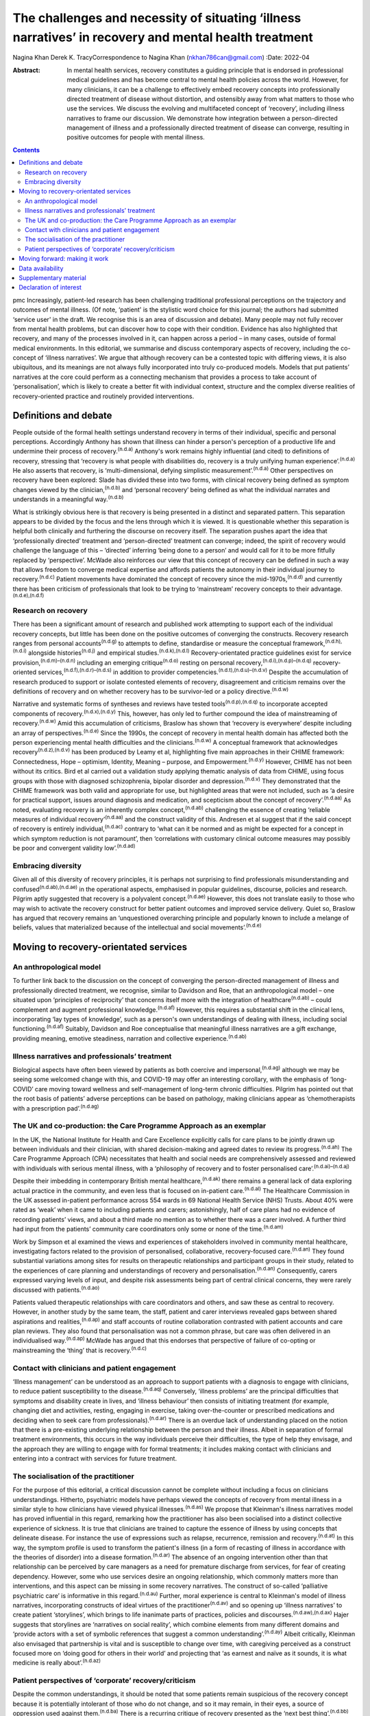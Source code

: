 ======================================================================================================
The challenges and necessity of situating ‘illness narratives’ in recovery and mental health treatment
======================================================================================================

Nagina Khan
Derek K. TracyCorrespondence to Nagina Khan (nkhan786can@gmail.com)
:Date: 2022-04

:Abstract:
   In mental health services, recovery constitutes a guiding principle
   that is endorsed in professional medical guidelines and has become
   central to mental health policies across the world. However, for many
   clinicians, it can be a challenge to effectively embed recovery
   concepts into professionally directed treatment of disease without
   distortion, and ostensibly away from what matters to those who use
   the services. We discuss the evolving and multifaceted concept of
   ‘recovery’, including illness narratives to frame our discussion. We
   demonstrate how integration between a person-directed management of
   illness and a professionally directed treatment of disease can
   converge, resulting in positive outcomes for people with mental
   illness.


.. contents::
   :depth: 3
..

pmc
Increasingly, patient-led research has been challenging traditional
professional perceptions on the trajectory and outcomes of mental
illness. (Of note, ‘patient' is the stylistic word choice for this
journal; the authors had submitted ‘service user' in the draft. We
recognise this is an area of discussion and debate). Many people may not
fully recover from mental health problems, but can discover how to cope
with their condition. Evidence has also highlighted that recovery, and
many of the processes involved in it, can happen across a period – in
many cases, outside of formal medical environments. In this editorial,
we summarise and discuss contemporary aspects of recovery, including the
co-concept of ‘illness narratives’. We argue that although recovery can
be a contested topic with differing views, it is also ubiquitous, and
its meanings are not always fully incorporated into truly co-produced
models. Models that put patients’ narratives at the core could perform
as a connecting mechanism that provides a process to take account of
‘personalisation’, which is likely to create a better fit with
individual context, structure and the complex diverse realities of
recovery-oriented practice and routinely provided interventions.

.. _sec1:

Definitions and debate
======================

People outside of the formal health settings understand recovery in
terms of their individual, specific and personal perceptions.
Accordingly Anthony has shown that illness can hinder a person's
perception of a productive life and undermine their process of
recovery.\ :sup:`(n.d.a)` Anthony's work remains highly influential (and
cited) to definitions of recovery, stressing that ‘recovery is what
people with disabilities do, recovery is a truly unifying human
experience’.\ :sup:`(n.d.a)` He also asserts that recovery, is
‘multi-dimensional, defying simplistic measurement’.\ :sup:`(n.d.a)`
Other perspectives on recovery have been explored: Slade has divided
these into two forms, with clinical recovery being defined as symptom
changes viewed by the clinician,\ :sup:`(n.d.b)` and ‘personal recovery’
being defined as what the individual narrates and understands in a
meaningful way.\ :sup:`(n.d.b)`

What is strikingly obvious here is that recovery is being presented in a
distinct and separated pattern. This separation appears to be divided by
the focus and the lens through which it is viewed. It is questionable
whether this separation is helpful both clinically and furthering the
discourse on recovery itself. The separation pushes apart the idea that
‘professionally directed’ treatment and ‘person-directed’ treatment can
converge; indeed, the spirit of recovery would challenge the language of
this – ‘directed’ inferring ‘being done to a person’ and would call for
it to be more fitfully replaced by ‘perspective’. McWade also reinforces
our view that this concept of recovery can be defined in such a way that
allows freedom to converge medical expertise and affords patients the
autonomy in their individual journey to recovery.\ :sup:`(n.d.c)`
Patient movements have dominated the concept of recovery since the
mid-1970s,\ :sup:`(n.d.d)` and currently there has been criticism of
professionals that look to be trying to ‘mainstream’ recovery concepts
to their advantage.\ :sup:`(n.d.e),(n.d.f)`

.. _sec1-1:

Research on recovery
--------------------

There has been a significant amount of research and published work
attempting to support each of the individual recovery concepts, but
little has been done on the positive outcomes of converging the
constructs. Recovery research ranges from personal
accounts\ :sup:`(n.d.g)` to attempts to define, standardise or measure
the conceptual framework,\ :sup:`(n.d.h),(n.d.i)` alongside
histories\ :sup:`(n.d.j)` and empirical studies.\ :sup:`(n.d.k),(n.d.l)`
Recovery-orientated practice guidelines exist for service
provision,\ :sup:`(n.d.m)–(n.d.n)` including an emerging
critique\ :sup:`(n.d.o)` resting on personal
recovery,\ :sup:`(n.d.i),(n.d.p)–(n.d.q)` recovery-oriented
services,\ :sup:`(n.d.f),(n.d.r)–(n.d.s)` in addition to provider
competencies.\ :sup:`(n.d.t),(n.d.u)–(n.d.v)` Despite the accumulation
of research produced to support or isolate contested elements of
recovery, disagreement and criticism remains over the definitions of
recovery and on whether recovery has to be survivor-led or a policy
directive.\ :sup:`(n.d.w)`

Narrative and systematic forms of syntheses and reviews have tested
tools\ :sup:`(n.d.p),(n.d.q)` to incorporate accepted components of
recovery.\ :sup:`(n.d.x),(n.d.y)` This, however, has only led to further
compound the idea of mainstreaming of recovery.\ :sup:`(n.d.w)` Amid
this accumulation of criticisms, Braslow has shown that ‘recovery is
everywhere’ despite including an array of perspectives.\ :sup:`(n.d.e)`
Since the 1990s, the concept of recovery in mental health domain has
affected both the person experiencing mental health difficulties and the
clinicians.\ :sup:`(n.d.w)` A conceptual framework that acknowledges
recovery\ :sup:`(n.d.z),(n.d.v)` has been produced by Leamy et al,
highlighting five main approaches in their CHIME framework:
Connectedness, Hope – optimism, Identity, Meaning – purpose, and
Empowerment.\ :sup:`(n.d.y)` However, CHIME has not been without its
critics. Bird et al carried out a validation study applying thematic
analysis of data from CHIME, using focus groups with those with
diagnosed schizophrenia, bipolar disorder and
depression.\ :sup:`(n.d.v)` They demonstrated that the CHIME framework
was both valid and appropriate for use, but highlighted areas that were
not included, such as ‘a desire for practical support, issues around
diagnosis and medication, and scepticism about the concept of
recovery’.\ :sup:`(n.d.aa)` As noted, evaluating recovery is an
inherently complex concept,\ :sup:`(n.d.ab)` challenging the essence of
creating ‘reliable measures of individual recovery’\ :sup:`(n.d.aa)` and
the construct validity of this. Andresen et al suggest that if the said
concept of recovery is entirely individual,\ :sup:`(n.d.ac)` contrary to
‘what can it be normed and as might be expected for a concept in which
symptom reduction is not paramount’, then ‘correlations with customary
clinical outcome measures may possibly be poor and convergent validity
low’.\ :sup:`(n.d.ad)`

.. _sec1-2:

Embracing diversity
-------------------

Given all of this diversity of recovery principles, it is perhaps not
surprising to find professionals misunderstanding and
confused\ :sup:`(n.d.ab),(n.d.ae)` in the operational aspects,
emphasised in popular guidelines, discourse, policies and research.
Pilgrim aptly suggested that recovery is a polyvalent
concept.\ :sup:`(n.d.ae)` However, this does not translate easily to
those who may wish to activate the recovery construct for better patient
outcomes and improved service delivery. Quiet so, Braslow has argued
that recovery remains an ‘unquestioned overarching principle and
popularly known to include a melange of beliefs, values that
materialized because of the intellectual and social
movements’.\ :sup:`(n.d.e)`

.. _sec2:

Moving to recovery-orientated services
======================================

.. _sec2-1:

An anthropological model
------------------------

To further link back to the discussion on the concept of converging the
person-directed management of illness and professionally directed
treatment, we recognise, similar to Davidson and Roe, that an
anthropological model – one situated upon ‘principles of reciprocity’
that concerns itself more with the integration of
healthcare\ :sup:`(n.d.ab)` – could complement and augment professional
knowledge.\ :sup:`(n.d.af)` However, this requires a substantial shift
in the clinical lens, incorporating ‘lay types of knowledge’, such as a
person's own understandings of dealing with illness, including social
functioning.\ :sup:`(n.d.af)` Suitably, Davidson and Roe conceptualise
that meaningful illness narratives are a gift exchange, providing
meaning, emotive steadiness, narration and collective
experience.\ :sup:`(n.d.ab)`

.. _sec2-2:

Illness narratives and professionals’ treatment
-----------------------------------------------

Biological aspects have often been viewed by patients as both coercive
and impersonal,\ :sup:`(n.d.ag)` although we may be seeing some welcomed
change with this, and COVID-19 may offer an interesting corollary, with
the emphasis of ‘long-COVID’ care moving toward wellness and
self-management of long-term chronic difficulties. Pilgrim has pointed
out that the root basis of patients’ adverse perceptions can be based on
pathology, making clinicians appear as ‘chemotherapists with a
prescription pad’.\ :sup:`(n.d.ag)`

.. _sec2-3:

The UK and co-production: the Care Programme Approach as an exemplar
--------------------------------------------------------------------

In the UK, the National Institute for Health and Care Excellence
explicitly calls for care plans to be jointly drawn up between
individuals and their clinician, with shared decision-making and agreed
dates to review its progress.\ :sup:`(n.d.ah)` The Care Programme
Approach (CPA) necessitates that health and social needs are
comprehensively assessed and reviewed with individuals with serious
mental illness, with a ‘philosophy of recovery and to foster
personalised care’.\ :sup:`(n.d.ai)–(n.d.aj)`

Despite their imbedding in contemporary British mental
healthcare,\ :sup:`(n.d.ak)` there remains a general lack of data
exploring actual practice in the community, and even less that is
focused on in-patient care.\ :sup:`(n.d.al)` The Healthcare Commission
in the UK assessed in-patient performance across 554 wards in 69
National Health Service (NHS) Trusts. About 40% were rated as ‘weak’
when it came to including patients and carers; astonishingly, half of
care plans had no evidence of recording patients’ views, and about a
third made no mention as to whether there was a carer involved. A
further third had input from the patients’ community care coordinators
only some or none of the time.\ :sup:`(n.d.am)`

Work by Simpson et al examined the views and experiences of stakeholders
involved in community mental healthcare, investigating factors related
to the provision of personalised, collaborative, recovery-focused
care.\ :sup:`(n.d.an)` They found substantial variations among sites for
results on therapeutic relationships and participant groups in their
study, related to the experiences of care planning and understandings of
recovery and personalisation.\ :sup:`(n.d.an)` Consequently, carers
expressed varying levels of input, and despite risk assessments being
part of central clinical concerns, they were rarely discussed with
patients.\ :sup:`(n.d.ao)`

Patients valued therapeutic relationships with care coordinators and
others, and saw these as central to recovery. However, in another study
by the same team, the staff, patient and carer interviews revealed gaps
between shared aspirations and realities,\ :sup:`(n.d.ap)` and staff
accounts of routine collaboration contrasted with patient accounts and
care plan reviews. They also found that personalisation was not a common
phrase, but care was often delivered in an individualised
way.\ :sup:`(n.d.ap)` McWade has argued that this endorses that
perspective of failure of co-opting or mainstreaming the ‘thing’ that is
recovery.\ :sup:`(n.d.c)`

.. _sec2-4:

Contact with clinicians and patient engagement
----------------------------------------------

‘Illness management’ can be understood as an approach to support
patients with a diagnosis to engage with clinicians, to reduce patient
susceptibility to the disease.\ :sup:`(n.d.aq)` Conversely, ‘illness
problems’ are the principal difficulties that symptoms and disability
create in lives, and ‘illness behaviour’ then consists of initiating
treatment (for example, changing diet and activities, resting, engaging
in exercise, taking over-the-counter or prescribed medications and
deciding when to seek care from professionals).\ :sup:`(n.d.ar)` There
is an overdue lack of understanding placed on the notion that there is a
pre-existing underlying relationship between the person and their
illness. Albeit in separation of formal treatment environments, this
occurs in the way individuals perceive their difficulties, the type of
help they envisage, and the approach they are willing to engage with for
formal treatments; it includes making contact with clinicians and
entering into a contract with services for future treatment.

.. _sec2-5:

The socialisation of the practitioner
-------------------------------------

For the purpose of this editorial, a critical discussion cannot be
complete without including a focus on clinicians understandings.
Hitherto, psychiatric models have perhaps viewed the concepts of
recovery from mental illness in a similar style to how clinicians have
viewed physical illnesses.\ :sup:`(n.d.as)` We propose that Kleinman's
illness narratives model has proved influential in this regard,
remarking how the practitioner has also been socialised into a distinct
collective experience of sickness. It is true that clinicians are
trained to capture the essence of illness by using concepts that
delineate disease. For instance the use of expressions such as relapse,
recurrence, remission and recovery.\ :sup:`(n.d.at)` In this way, the
symptom profile is used to transform the patient's illness (in a form of
recasting of illness in accordance with the theories of disorder) into a
disease formation.\ :sup:`(n.d.ar)` The absence of an ongoing
intervention other than that relationship can be perceived by care
managers as a need for premature discharge from services, for fear of
creating dependency. However, some who use services desire an ongoing
relationship, which commonly matters more than interventions, and this
aspect can be missing in some recovery narratives. The construct of
so-called ‘palliative psychiatric care’ is informative in this
regard.\ :sup:`(n.d.au)` Further, moral experience is central to
Kleinman's model of illness narratives, incorporating constructs of
ideal virtues of the practitioner\ :sup:`(n.d.av)` and so opening up
‘illness narratives’ to create patient ‘storylines’, which brings to
life inanimate parts of practices, policies and
discourses.\ :sup:`(n.d.aw),(n.d.ax)` Hajer suggests that storylines are
‘narratives on social reality’, which combine elements from many
different domains and ‘provide actors with a set of symbolic references
that suggest a common understanding’.\ :sup:`(n.d.ay)` Albeit
critically, Kleinman also envisaged that partnership is vital and is
susceptible to change over time, with caregiving perceived as a
construct focused more on ‘doing good for others in their world’ and
projecting that ‘as earnest and naïve as it sounds, it is what medicine
is really about’.\ :sup:`(n.d.az)`

.. _sec2-6:

Patient perspectives of ‘corporate’ recovery/criticism
------------------------------------------------------

Despite the common understandings, it should be noted that some patients
remain suspicious of the recovery concept because it is potentially
intolerant of those who do not change, and so it may remain, in their
eyes, a source of oppression used against them.\ :sup:`(n.d.ba)` There
is a recurring critique of recovery presented as the ‘next best
thing’,\ :sup:`(n.d.bb)` and a mere form of symbolism, undermining
‘authentic alliances’\ :sup:`(n.d.bc)` donning recovery in a sense to
reduce effective support.\ :sup:`(n.d.bd)` Service cuts have been
associated with the manner in which services and health systems manage
future demand for mental healthcare, allied to the economic cutbacks
planned for financial savings.\ :sup:`(n.d.be),(n.d.bf)` Consequently,
recovery concepts used in this method risk being used, or at least
perceived, as indicative of justification to reduce services or their
ability to provide timely input.

.. _sec3:

Moving forward: making it work
==============================

In the majority of English-speaking countries\ :sup:`(n.d.ab)` the
importance clinical recovery\ :sup:`(n.d.b)` and personal recovery are
touted in guidelines for key clinicians.\ :sup:`(n.d.bg)–(n.d.bh)` The
significance of tackling personal recovery, in conjunction with more
standard concepts of clinical recovery,\ :sup:`(n.d.b)` is currently
endorsed in guidance for all key professions.\ :sup:`(n.d.bg)–(n.d.bh)`
Whether it as a model or framework, a movement or a guiding ethos,
recovery is now ‘the hegemonic guiding principle of public mental health
policy’.\ :sup:`(n.d.e)` The social sciences have already reworked
treating disease as a process of medical
micro-encounters,\ :sup:`(n.d.bi)` and to the idea that ‘disease
problems’ can occur within an individual's circumstances of everyday
life.\ :sup:`(n.d.bh)` It is evident that researchers, clinicians and
services alike may require a more complex approach to personal
narratives and construction of meaning if individual recovery is to be
more clearly understood.\ :sup:`(n.d.bj)`

Psychiatric treatment historically conceptualised primarily based on a
disease model could have the potential to impede the long-term treatment
and assessment of those with chronic difficulties and illness. Linked to
this assertion, Voronka has indicated that narratives can be utilised
and shaped as a ‘gap-mending’ strategy,\ :sup:`(n.d.bk)` not merely
because they interfere with professional knowledge, but because they
have the power to strengthen the capabilities of individuals to bring
forth personal goals and generate a sense of identity,\ :sup:`(n.d.bl)`
a fusion, a convergence to create a mechanism of acceptability, of both
person-directed management of illness and professionally directed
treatment of disease, or, in essence, shared understandings of recovery
and shared decision-making toward that outcome. Roberts and Hollins have
also encouraged that medicine ought to discern that ‘disease
understandings’ are embedded in patients’ experiences and their daily
lives, and are considerably tied to a person's social
history.\ :sup:`(n.d.bf)` This necessitates clinicians to move from a
tradition of ‘paternalistic attitudes’ of helping or being the expert,
to create meaningful alliances.\ :sup:`(n.d.bm)` Likewise, Lawton et al
described an approach to illness experiences that recognises a dynamic
interplay between ‘survivor’ and the healthcare system, whereby one
affects the other,\ :sup:`(n.d.bf),(n.d.bi)` suggesting that medical
encounters merely comprise a relatively insignificant portion of most
patients’ lives (although symbolically they may represent more).
Accordingly, the medical support to patients’ ‘sense-making’ tends, in
reality, to be exhausted by the conditions and encounters met in the
extra-medical social world.\ :sup:`(n.d.bn)`

Recognising and embracing recovery concepts enhances care and the
therapeutic experience for professionals and patients. The possible
‘recursivity’ between services and perceptions is relevant to
understanding the way in which those with mental health problems might
engage with care services.\ :sup:`(n.d.bo),(n.d.bn)` Peer support is
increasingly recognised and implemented within NHS services, with roles
in the UK typically at band 4/5; indeed, the Health Education England
publication ‘Stepping Forward to 2021: The Mental Health Workforce Plan
in England’ advocates even greater expansion of this.\ :sup:`(n.d.bp)`
Nevertheless, there has equally been a call and need to deliver care in
ways that have just not been possible in traditional teams. A
potentially very fruitful and positive development in this regard has
been the growth of recovery colleges, driven by strong patient
engagement and roles, often at odds with, or at blurred boundaries to
mainstream NHS services. Accordingly, central to improving outcomes for
individuals, services should involve providing services that are
‘person-centred, strengths-based and recovery-focused’.\ :sup:`(n.d.bq)`
To enable the interpretation of the recovery approach into practice,
there is a necessity to involving illness narratives as a mechanism to
personalise treatment and care so that it can be operated and assessed
within medical and research environments.\ :sup:`(n.d.p),(n.d.t)`

**Nagina Khan,** PhD PGCert BHSc, Senior Research Associate, College of
Osteopathic Medicine, Touro University Nevada, Henderson, USA; **Derek
K. Tracy,** FRCPsych, Consultant Psychiatrist and Clinical Director,
Oxleas NHS Foundation Trust, Queen Mary's Hospital, UK; and Senior
Lecturer, King's College London, UK

This research received no specific grant from any funding agency,
commercial or not-for-profit sectors.

.. _sec-das:

Data availability
=================

Data sharing not applicable – no new data generated.

N.K. conceived the idea, wrote the first draft and led the writing. N.K.
and D.K.T. participated equally in the development and editing of the
writing.

.. _sec4:

Supplementary material
======================

For supplementary material accompanying this paper visit
http://doi.org/10.1192/bjb.2021.4.

.. container:: caption

   .. rubric:: 

   click here to view supplementary material

.. _nts6:

Declaration of interest
=======================

None.

.. container:: references csl-bib-body hanging-indent
   :name: refs

   .. container:: csl-entry
      :name: ref-ref1

      n.d.a.

   .. container:: csl-entry
      :name: ref-ref2

      n.d.b.

   .. container:: csl-entry
      :name: ref-ref3

      n.d.c.

   .. container:: csl-entry
      :name: ref-ref4

      n.d.d.

   .. container:: csl-entry
      :name: ref-ref5

      n.d.e.

   .. container:: csl-entry
      :name: ref-ref6

      n.d.f.

   .. container:: csl-entry
      :name: ref-ref7

      n.d.g.

   .. container:: csl-entry
      :name: ref-ref8

      n.d.h.

   .. container:: csl-entry
      :name: ref-ref9

      n.d.i.

   .. container:: csl-entry
      :name: ref-ref10

      n.d.j.

   .. container:: csl-entry
      :name: ref-ref11

      n.d.k.

   .. container:: csl-entry
      :name: ref-ref12

      n.d.l.

   .. container:: csl-entry
      :name: ref-ref13

      n.d.m.

   .. container:: csl-entry
      :name: ref-ref17

      n.d.bl.

   .. container:: csl-entry
      :name: ref-ref18

      n.d.n.

   .. container:: csl-entry
      :name: ref-ref19

      n.d.o.

   .. container:: csl-entry
      :name: ref-ref20

      n.d.p.

   .. container:: csl-entry
      :name: ref-ref22

      n.d.q.

   .. container:: csl-entry
      :name: ref-ref23

      n.d.r.

   .. container:: csl-entry
      :name: ref-ref25

      n.d.t.

   .. container:: csl-entry
      :name: ref-ref29

      n.d.s.

   .. container:: csl-entry
      :name: ref-ref30

      n.d.u.

   .. container:: csl-entry
      :name: ref-ref33

      n.d.z.

   .. container:: csl-entry
      :name: ref-ref34

      n.d.x.

   .. container:: csl-entry
      :name: ref-ref36

      n.d.v.

   .. container:: csl-entry
      :name: ref-ref37

      n.d.w.

   .. container:: csl-entry
      :name: ref-ref38

      n.d.y.

   .. container:: csl-entry
      :name: ref-ref39

      n.d.aa.

   .. container:: csl-entry
      :name: ref-ref40

      n.d.ab.

   .. container:: csl-entry
      :name: ref-ref41

      n.d.ac.

   .. container:: csl-entry
      :name: ref-ref42

      n.d.ad.

   .. container:: csl-entry
      :name: ref-ref43

      n.d.ae.

   .. container:: csl-entry
      :name: ref-ref44

      n.d.af.

   .. container:: csl-entry
      :name: ref-ref45

      n.d.ag.

   .. container:: csl-entry
      :name: ref-ref46

      n.d.ah.

   .. container:: csl-entry
      :name: ref-ref47

      n.d.ai.

   .. container:: csl-entry
      :name: ref-ref49

      n.d.aj.

   .. container:: csl-entry
      :name: ref-ref50

      n.d.ak.

   .. container:: csl-entry
      :name: ref-ref51

      n.d.al.

   .. container:: csl-entry
      :name: ref-ref52

      n.d.am.

   .. container:: csl-entry
      :name: ref-ref53

      n.d.an.

   .. container:: csl-entry
      :name: ref-ref54

      n.d.ao.

   .. container:: csl-entry
      :name: ref-ref55

      n.d.ap.

   .. container:: csl-entry
      :name: ref-ref56

      n.d.aq.

   .. container:: csl-entry
      :name: ref-ref57

      n.d.ar.

   .. container:: csl-entry
      :name: ref-ref58

      n.d.as.

   .. container:: csl-entry
      :name: ref-ref59

      n.d.at.

   .. container:: csl-entry
      :name: ref-ref60

      n.d.au.

   .. container:: csl-entry
      :name: ref-ref61

      n.d.av.

   .. container:: csl-entry
      :name: ref-ref62

      n.d.aw.

   .. container:: csl-entry
      :name: ref-ref63

      n.d.ax.

   .. container:: csl-entry
      :name: ref-ref64

      n.d.ay.

   .. container:: csl-entry
      :name: ref-ref65

      n.d.az.

   .. container:: csl-entry
      :name: ref-ref66

      n.d.ba.

   .. container:: csl-entry
      :name: ref-ref67

      n.d.bb.

   .. container:: csl-entry
      :name: ref-ref68

      n.d.bc.

   .. container:: csl-entry
      :name: ref-ref69

      n.d.bd.

   .. container:: csl-entry
      :name: ref-ref70

      n.d.be.

   .. container:: csl-entry
      :name: ref-ref71

      n.d.bf.

   .. container:: csl-entry
      :name: ref-ref72

      n.d.bg.

   .. container:: csl-entry
      :name: ref-ref73

      n.d.bo.

   .. container:: csl-entry
      :name: ref-ref74

      n.d.bq.

   .. container:: csl-entry
      :name: ref-ref76

      n.d.bh.

   .. container:: csl-entry
      :name: ref-ref77

      n.d.bi.

   .. container:: csl-entry
      :name: ref-ref78

      n.d.bj.

   .. container:: csl-entry
      :name: ref-ref79

      n.d.bk.

   .. container:: csl-entry
      :name: ref-ref80

      n.d.bm.

   .. container:: csl-entry
      :name: ref-ref81

      n.d.bn.

   .. container:: csl-entry
      :name: ref-ref82

      n.d.bp.
